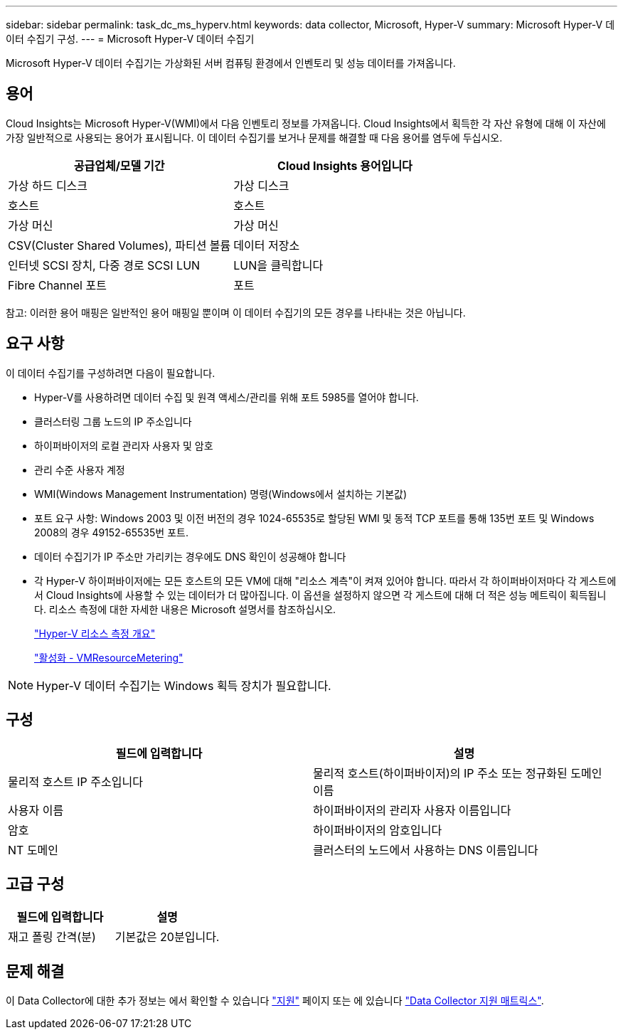 ---
sidebar: sidebar 
permalink: task_dc_ms_hyperv.html 
keywords: data collector, Microsoft, Hyper-V 
summary: Microsoft Hyper-V 데이터 수집기 구성. 
---
= Microsoft Hyper-V 데이터 수집기


[role="lead"]
Microsoft Hyper-V 데이터 수집기는 가상화된 서버 컴퓨팅 환경에서 인벤토리 및 성능 데이터를 가져옵니다.



== 용어

Cloud Insights는 Microsoft Hyper-V(WMI)에서 다음 인벤토리 정보를 가져옵니다. Cloud Insights에서 획득한 각 자산 유형에 대해 이 자산에 가장 일반적으로 사용되는 용어가 표시됩니다. 이 데이터 수집기를 보거나 문제를 해결할 때 다음 용어를 염두에 두십시오.

[cols="2*"]
|===
| 공급업체/모델 기간 | Cloud Insights 용어입니다 


| 가상 하드 디스크 | 가상 디스크 


| 호스트 | 호스트 


| 가상 머신 | 가상 머신 


| CSV(Cluster Shared Volumes), 파티션 볼륨 | 데이터 저장소 


| 인터넷 SCSI 장치, 다중 경로 SCSI LUN | LUN을 클릭합니다 


| Fibre Channel 포트 | 포트 
|===
참고: 이러한 용어 매핑은 일반적인 용어 매핑일 뿐이며 이 데이터 수집기의 모든 경우를 나타내는 것은 아닙니다.



== 요구 사항

이 데이터 수집기를 구성하려면 다음이 필요합니다.

* Hyper-V를 사용하려면 데이터 수집 및 원격 액세스/관리를 위해 포트 5985를 열어야 합니다.
* 클러스터링 그룹 노드의 IP 주소입니다
* 하이퍼바이저의 로컬 관리자 사용자 및 암호
* 관리 수준 사용자 계정
* WMI(Windows Management Instrumentation) 명령(Windows에서 설치하는 기본값)
* 포트 요구 사항: Windows 2003 및 이전 버전의 경우 1024-65535로 할당된 WMI 및 동적 TCP 포트를 통해 135번 포트 및 Windows 2008의 경우 49152-65535번 포트.
* 데이터 수집기가 IP 주소만 가리키는 경우에도 DNS 확인이 성공해야 합니다
* 각 Hyper-V 하이퍼바이저에는 모든 호스트의 모든 VM에 대해 "리소스 계측"이 켜져 있어야 합니다. 따라서 각 하이퍼바이저마다 각 게스트에서 Cloud Insights에 사용할 수 있는 데이터가 더 많아집니다. 이 옵션을 설정하지 않으면 각 게스트에 대해 더 적은 성능 메트릭이 획득됩니다. 리소스 측정에 대한 자세한 내용은 Microsoft 설명서를 참조하십시오.
+
link:https://docs.microsoft.com/en-us/previous-versions/windows/it-pro/windows-server-2012-R2-and-2012/hh831661(v=ws.11)["Hyper-V 리소스 측정 개요"]

+
link:https://docs.microsoft.com/en-us/powershell/module/hyper-v/enable-vmresourcemetering?view=win10-ps["활성화 - VMResourceMetering"]




NOTE: Hyper-V 데이터 수집기는 Windows 획득 장치가 필요합니다.



== 구성

[cols="2*"]
|===
| 필드에 입력합니다 | 설명 


| 물리적 호스트 IP 주소입니다 | 물리적 호스트(하이퍼바이저)의 IP 주소 또는 정규화된 도메인 이름 


| 사용자 이름 | 하이퍼바이저의 관리자 사용자 이름입니다 


| 암호 | 하이퍼바이저의 암호입니다 


| NT 도메인 | 클러스터의 노드에서 사용하는 DNS 이름입니다 
|===


== 고급 구성

[cols="2*"]
|===
| 필드에 입력합니다 | 설명 


| 재고 폴링 간격(분) | 기본값은 20분입니다. 
|===


== 문제 해결

이 Data Collector에 대한 추가 정보는 에서 확인할 수 있습니다 link:concept_requesting_support.html["지원"] 페이지 또는 에 있습니다 link:https://docs.netapp.com/us-en/cloudinsights/CloudInsightsDataCollectorSupportMatrix.pdf["Data Collector 지원 매트릭스"].
